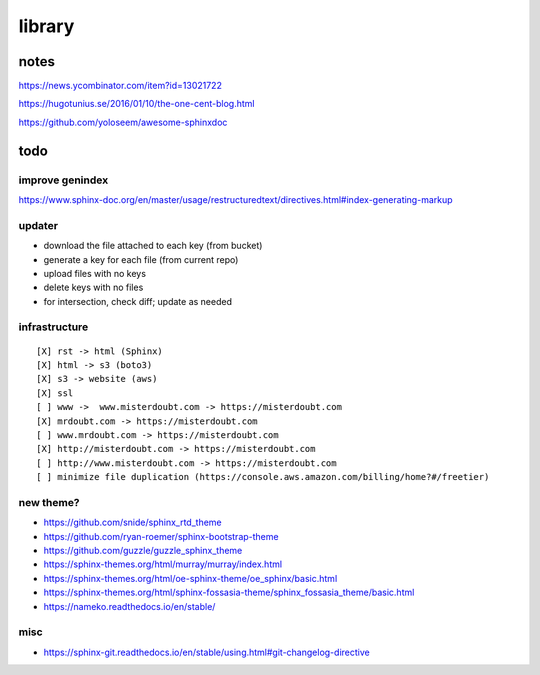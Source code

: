 .. index::
    single: todo
    single: meta

library
###############

notes
=====================

https://news.ycombinator.com/item?id=13021722

https://hugotunius.se/2016/01/10/the-one-cent-blog.html

https://github.com/yoloseem/awesome-sphinxdoc

todo
=====================

improve genindex
--------------------------------

https://www.sphinx-doc.org/en/master/usage/restructuredtext/directives.html#index-generating-markup

updater
--------------------------------

- download the file attached to each key (from bucket)
- generate a key for each file (from current repo)
- upload files with no keys
- delete keys with no files
- for intersection, check diff; update as needed

infrastructure
--------------------------------

::

    [X] rst -> html (Sphinx)
    [X] html -> s3 (boto3)
    [X] s3 -> website (aws)
    [X] ssl
    [ ] www ->  www.misterdoubt.com -> https://misterdoubt.com
    [X] mrdoubt.com -> https://misterdoubt.com
    [ ] www.mrdoubt.com -> https://misterdoubt.com
    [X] http://misterdoubt.com -> https://misterdoubt.com
    [ ] http://www.misterdoubt.com -> https://misterdoubt.com
    [ ] minimize file duplication (https://console.aws.amazon.com/billing/home?#/freetier)

new theme?
------------

- https://github.com/snide/sphinx_rtd_theme
- https://github.com/ryan-roemer/sphinx-bootstrap-theme
- https://github.com/guzzle/guzzle_sphinx_theme
- https://sphinx-themes.org/html/murray/murray/index.html
- https://sphinx-themes.org/html/oe-sphinx-theme/oe_sphinx/basic.html
- https://sphinx-themes.org/html/sphinx-fossasia-theme/sphinx_fossasia_theme/basic.html
- https://nameko.readthedocs.io/en/stable/

misc
---------

- https://sphinx-git.readthedocs.io/en/stable/using.html#git-changelog-directive
